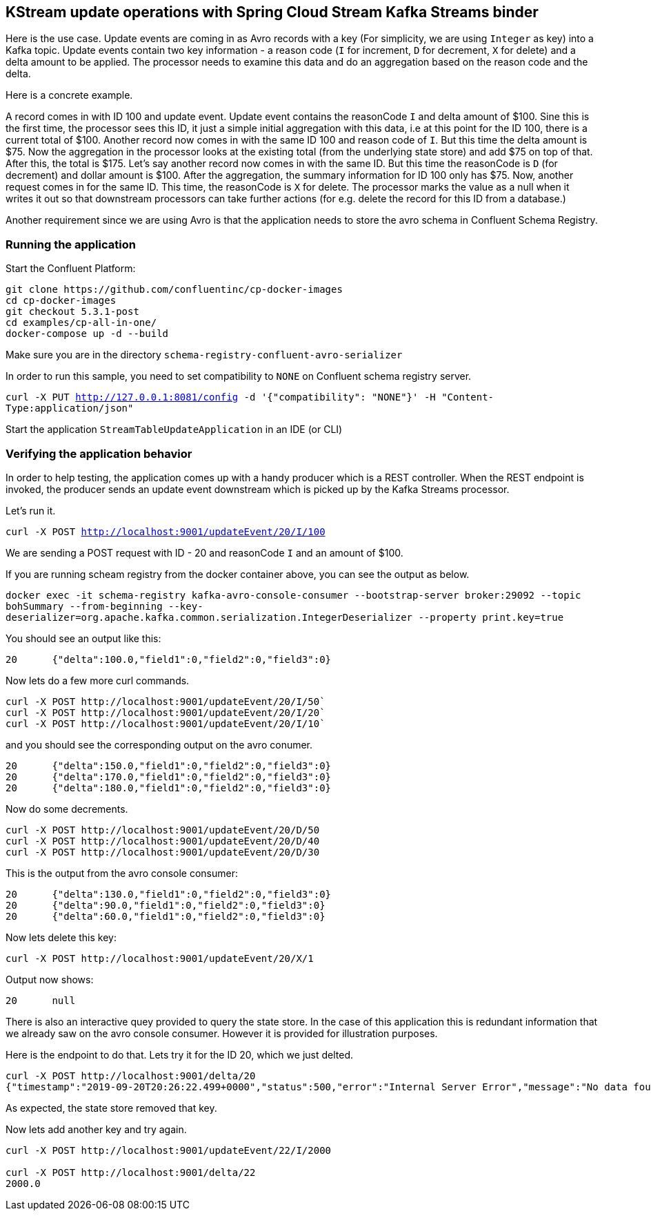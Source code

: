== KStream update operations with Spring Cloud Stream Kafka Streams binder

Here is the use case. Update events are coming in as Avro records with a key (For simplicity, we are using `Integer` as key) into a Kafka topic.
Update events contain two key information - a reason code (`I` for increment, `D` for decrement, `X` for delete) and a delta amount to be applied.
The processor needs to examine this data and do an aggregation based on the reason code and the delta.

Here is a concrete example.

A record comes in with ID 100 and update event. Update event contains the reasonCode `I` and delta amount of $100.
Sine this is the first time, the processor sees this ID, it just a simple initial aggregation with this data, i.e at this point for the ID 100, there is a current total of $100.
Another record now comes in with the same ID 100 and reason code of `I`. But this time the delta amount is $75.
Now the aggregation in the processor looks at the existing total (from the underlying state store) and add $75 on top of that. After this, the total is $175.
Let's say another record now comes in with the same ID. But this time the reasonCode is `D` (for decrement) and dollar amount is $100.
After the aggregation, the summary information for ID 100 only has $75.
Now, another request comes in for the same ID. This time, the reasonCode is `X` for delete.
The processor marks the value as a null when it writes it out so that downstream processors can take further actions (for e.g. delete the record for this ID from a database.)

Another requirement since we are using Avro is that the application needs to store the avro schema in Confluent Schema Registry.

=== Running the application

Start the Confluent Platform:

```
git clone https://github.com/confluentinc/cp-docker-images
cd cp-docker-images
git checkout 5.3.1-post
cd examples/cp-all-in-one/
docker-compose up -d --build
```

Make sure you are in the directory `schema-registry-confluent-avro-serializer`

In order to run this sample, you need to set compatibility to `NONE` on Confluent schema registry server.

`curl -X PUT http://127.0.0.1:8081/config -d '{"compatibility": "NONE"}' -H "Content-Type:application/json"`

Start the application `StreamTableUpdateApplication` in an IDE (or CLI)


=== Verifying the application behavior

In order to help testing, the application comes up with a handy producer which is a REST controller.
When the REST endpoint is invoked, the producer sends an update event downstream which is picked up by the Kafka Streams processor.

Let's run it.

`curl -X POST http://localhost:9001/updateEvent/20/I/100`

We are sending a POST request with ID - 20 and reasonCode `I` and an amount of $100.

If you are running scheam registry from the docker container above, you can see the output as below.

`docker exec -it schema-registry kafka-avro-console-consumer --bootstrap-server broker:29092 --topic bohSummary --from-beginning --key-deserializer=org.apache.kafka.common.serialization.IntegerDeserializer --property print.key=true`

You should see an output like this:

```
20	{"delta":100.0,"field1":0,"field2":0,"field3":0}
```

Now lets do a few more curl commands.

```
curl -X POST http://localhost:9001/updateEvent/20/I/50`
curl -X POST http://localhost:9001/updateEvent/20/I/20`
curl -X POST http://localhost:9001/updateEvent/20/I/10`
```

and you should see the corresponding output on the avro conumer.

```
20	{"delta":150.0,"field1":0,"field2":0,"field3":0}
20	{"delta":170.0,"field1":0,"field2":0,"field3":0}
20	{"delta":180.0,"field1":0,"field2":0,"field3":0}
```

Now do some decrements.

```
curl -X POST http://localhost:9001/updateEvent/20/D/50
curl -X POST http://localhost:9001/updateEvent/20/D/40
curl -X POST http://localhost:9001/updateEvent/20/D/30
```

This is the output from the avro console consumer:

```
20	{"delta":130.0,"field1":0,"field2":0,"field3":0}
20	{"delta":90.0,"field1":0,"field2":0,"field3":0}
20	{"delta":60.0,"field1":0,"field2":0,"field3":0}
```

Now lets delete this key:

```
curl -X POST http://localhost:9001/updateEvent/20/X/1
```

Output now shows:

```
20	null
```

There is also an interactive quey provided to query the state store. In the case of this application this is redundant information that we already saw on the avro console consumer.
However it is provided for illustration purposes.

Here is the endpoint to do that. Lets try it for the ID 20, which we just delted.

```
curl -X POST http://localhost:9001/delta/20
{"timestamp":"2019-09-20T20:26:22.499+0000","status":500,"error":"Internal Server Error","message":"No data found!","path":"/delta/20"}
```

As expected, the state store removed that key.

Now lets add another key and try again.

```
curl -X POST http://localhost:9001/updateEvent/22/I/2000

curl -X POST http://localhost:9001/delta/22
2000.0
```
